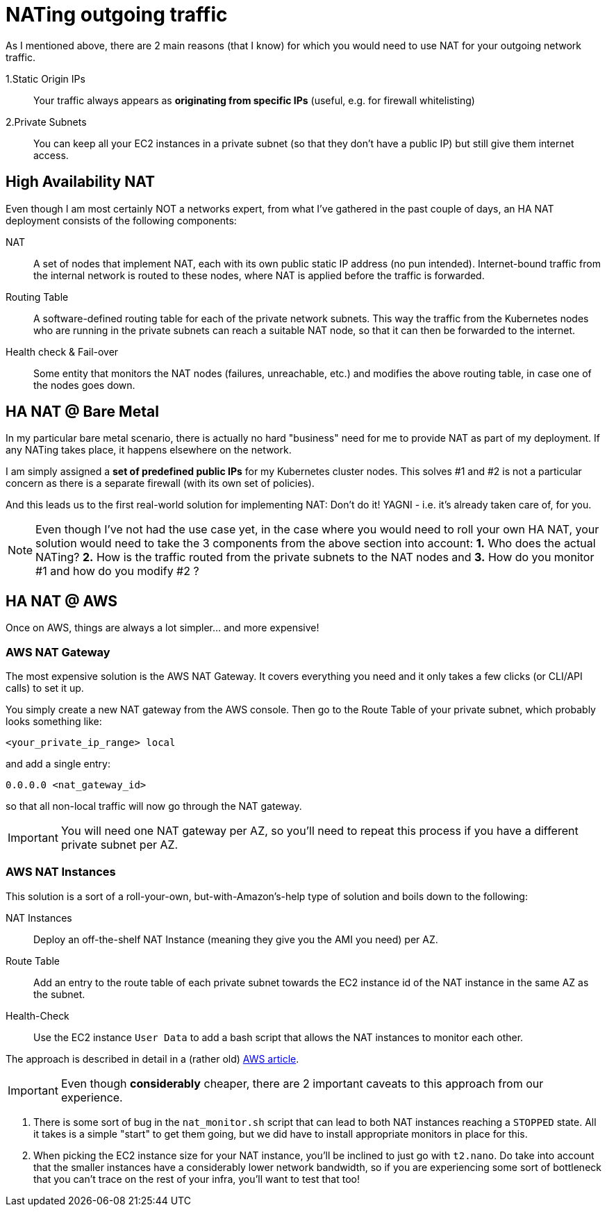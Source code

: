= NATing outgoing traffic

As I mentioned above, there are 2 main reasons (that I know) for which you would need to use NAT for
your outgoing network traffic.

1.Static Origin IPs:: Your traffic always appears as *originating from specific IPs* (useful,
e.g. for firewall whitelisting)

2.Private Subnets:: You can keep all your EC2 instances in a private subnet (so that they don't have
a public IP) but still give them internet access.

== High Availability NAT

Even though I am most certainly NOT a networks expert, from what I've gathered in the past couple of
days, an HA NAT deployment consists of the following components:

NAT:: A set of nodes that implement NAT, each with its own public static IP address (no pun intended).
Internet-bound traffic from the internal network is routed to these nodes, where NAT is applied
before the traffic is forwarded.

Routing Table:: A software-defined routing table for each of the private network subnets. This way the
traffic from the Kubernetes nodes who are running in the private subnets can reach a suitable NAT node,
so that it can then be forwarded to the internet.

Health check & Fail-over:: Some entity that monitors the NAT nodes (failures, unreachable, etc.) and
modifies the above routing table, in case one of the nodes goes down.

== HA NAT @ Bare Metal

In my particular bare metal scenario, there is actually no hard "business" need for me to provide NAT
as part of my deployment. If any NATing takes place, it happens elsewhere on the network.

I am simply assigned a *set of predefined public IPs* for my Kubernetes cluster nodes.
This solves #1 and #2 is not a particular concern as there is a separate firewall (with its own set of policies).

And this leads us to the first real-world solution for implementing NAT: Don't do it!
YAGNI - i.e. it's already taken care of, for you.

NOTE: Even though I've not had the use case yet, in the case where you would need to roll your own
HA NAT, your solution would need to take the 3 components from the above section into account:
*1.* Who does the actual NATing? *2.* How is the traffic routed from the private subnets to the NAT nodes
and *3.* How do you monitor #1 and how do you modify #2 ?

== HA NAT @ AWS

Once on AWS, things are always a lot simpler... and more expensive!

=== AWS NAT Gateway

The most expensive solution is the AWS NAT Gateway. It covers everything you need and it only takes
a few clicks (or CLI/API calls) to set it up.

You simply create a new NAT gateway from the AWS console. Then go to the Route Table of your private
subnet, which probably looks something like:

`<your_private_ip_range> local`

and add a single entry:

`0.0.0.0 <nat_gateway_id>`

so that all non-local traffic will now go through the NAT gateway.

IMPORTANT: You will need one NAT gateway per AZ, so you'll need to repeat this process if you have
a different private subnet per AZ.

=== AWS NAT Instances

This solution is a sort of a roll-your-own, but-with-Amazon's-help type of solution and boils down
to the following:

NAT Instances::
Deploy an off-the-shelf NAT Instance (meaning they give you the AMI you need) per AZ.

Route Table::
Add an entry to the route table of each private subnet towards the EC2 instance id of the NAT
instance in the same AZ as the subnet.

Health-Check::
Use the EC2 instance `User Data` to add a bash script that allows the NAT instances to monitor
each other.

The approach is described in detail in a (rather old)
https://aws.amazon.com/articles/2781451301784570[AWS article].

IMPORTANT: Even though *considerably* cheaper, there are 2 important caveats to this approach from
our experience.

1. There is some sort of bug in the `nat_monitor.sh` script that can lead to both NAT instances
reaching a `STOPPED` state. All it takes is a simple "start" to get them going, but we did have
to install appropriate monitors in place for this.

1. When picking the EC2 instance size for your NAT instance, you'll be inclined to just go with
 `t2.nano`. Do take into account that the smaller instances have a considerably lower network
 bandwidth, so if you are experiencing some sort of bottleneck that you can't trace on the rest
 of your infra, you'll want to test that too!

